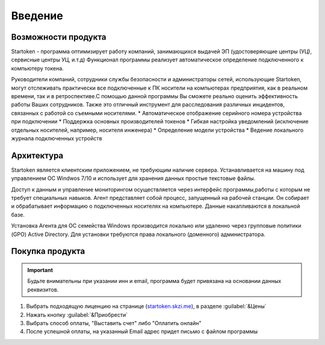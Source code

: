 .. _startoken.skzi.me: https://startoken.skzi.me

**Введение**
===============================================

Возможности продукта
--------
Startoken - программа оптимизирует работу компаний, занимающихся выдачей ЭП (удостоверяющие центры (УЦ), сервисные центры УЦ, и.т.д)
Функционал программы реализует автоматическое определение подключенного к компьютеру токена.

Руководители компаний, сотрудники службы безопасности и администраторы сетей, использующие Startoken, могут отслеживать практически все подключенные к ПК носители на компьютерах предприятия, как в реальном времени, так и в ретроспективе.С помощью данной программы Вы сможете реально оценить эффективность работы Ваших сотрудников. Также это отличный инструмент для расследования различных инцидентов, связанных с работой со съемными носителями.
* Автоматическое отображение серийного номера устройства при подключении
* Поддержка основных производителей токенов
* Гибкая настройка уведомлений (исключение отдельных носителей, например, носителя инженера)
* Определение модели устройства
* Ведение локального журнала подключенных устройств

Архитектура
--------
Startoken является клиентским приложением, не требующим наличие сервера. Устанавливается на машину под управлением ОС Windwos 7/10 и использует для хранения данных простые текстовые файлы.

Доступ к данным и управление мониторингом осуществляется через интерфейс программы,работы с которым не требует специальных навыков. 
Агент представляет собой процесс, запущенный на рабочей станции. Он собирает и обрабатывает информацию о подключенных носителях на компьютере. Данные накапливаются в локальной базе.

Установка Агента для ОС семейства Windows производится локально или удаленно через групповые политики (GPO) Active Directory. Для установки требуются права локального (доменного) администратора.

Покупка продукта
--------
.. important:: Будьте внимательны при указании инн и email, программа будет привязана на основании данных реквизитов.

#. Выбрать подходящую лиценцию на странице (startoken.skzi.me_), в разделе :guilabel:`&Цены`
#. Нажать кнопку :guilabel:`&Приобрести`
#. Выбрать способ оплаты, "Выставить счет" либо "Оплатить онлайн"
#. После успешной оплаты, на указанный Email адрес придет письмо с файлом программы
